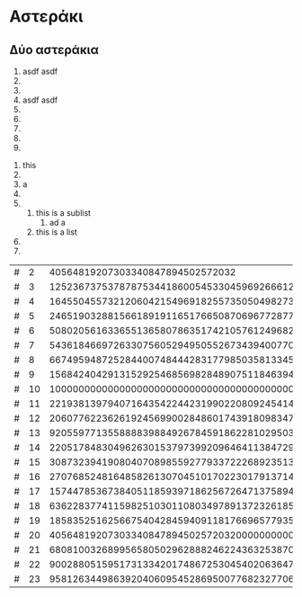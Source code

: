 * Αστεράκι
** Δύο αστεράκια

1. asdf asdf
2.
3.
4. asdf asdf
5.
6.
7.
8.
9.


1. this
2.
3. a
4.
5.
   1. this is a sublist
      1. ad a
   2. this is a list
6.
7.


| # |  2 |                                                                                                                40564819207303340847894502572032 |
| # |  3 |                                                                                             125236737537878753441860054533045969266612127846243 |
| # |  4 |                                                                                1645504557321206042154969182557350504982735865633579863348609024 |
| # |  5 |                                                                      24651903288156618919116517665087069677287701097156968899071216583251953125 |
| # |  6 |                                                              5080205616336551365807863517421057612496829492637697081118927610489209772128075776 |
| # |  7 |                                                       54361846697263307560529495055267343940077014163990039113495978834700158362117849904436807 |
| # |  8 |                                                 66749594872528440074844428317798503581334516323645399060845050244444366430645017188217565216768 |
| # |  9 |                                           15684240429131529254685698284890751184639406145730291592802676915731672495230992603635422093849215049 |
| # | 10 |                                      1000000000000000000000000000000000000000000000000000000000000000000000000000000000000000000000000000000000 |
| # | 11 |                                  22193813979407164354224423199022080924541468040973950575246733562521125229836087036788826138225193142654907051 |
| # | 12 |                              206077622362619245699002848601743918098347871519228260165428278248541128086752724170934455133323774679750994296832 |
| # | 13 |                           920559771355888839884926784591862281029503288500690524337217127285810882138941459657850358649974803630091967651413293 |
| # | 14 |                       2205178483049626301537973992096464113847291333991592330253334728569213445587042272260568990241614908267571978269909581824 |
| # | 15 |                    3087323941908040708985592779337222689235133044489633828539361877516806284895916983289365642662005484453402459621429443359375 |
| # | 16 |                 2707685248164858261307045101702230179137145581421695874189921465443966120903931272499975005961073806735733604454495675614232576 |
| # | 17 |              1574478536738405118593971862567264713758944027607854991879943578528717483387929015313870189112248624168349538605792185822503475857 |
| # | 18 |            636228377411598251030110803497891372326185602659809452314043983325422225657000518349631774905313493536611633902818888251514780909568 |
| # | 19 |         185835251625667540428459409118176696577935159390840071632914230815354742746536029054367203570579173941779308170594025487105024327898099 |
| # | 20 |       40564819207303340847894502572032000000000000000000000000000000000000000000000000000000000000000000000000000000000000000000000000000000000 |
| # | 21 |     6808100326899565805029628882462243632538701824780886666581744044787356866159155110443836972298359360777143820288895487103322508038805866101 |
| # | 22 |   900288051595173133420174867253045402063647362931906626097773052926292284611215927598948403244189341365535652066516565108281395643105392197632 |
| # | 23 | 95812634498639204060954528695007768232770673673906862736268992021511343875293675573106571231952148162000507429738040443119496967638609689904343 |
#+TBLFM: $2=@-1 + 1::$3=$-1^105::@1$2=2
